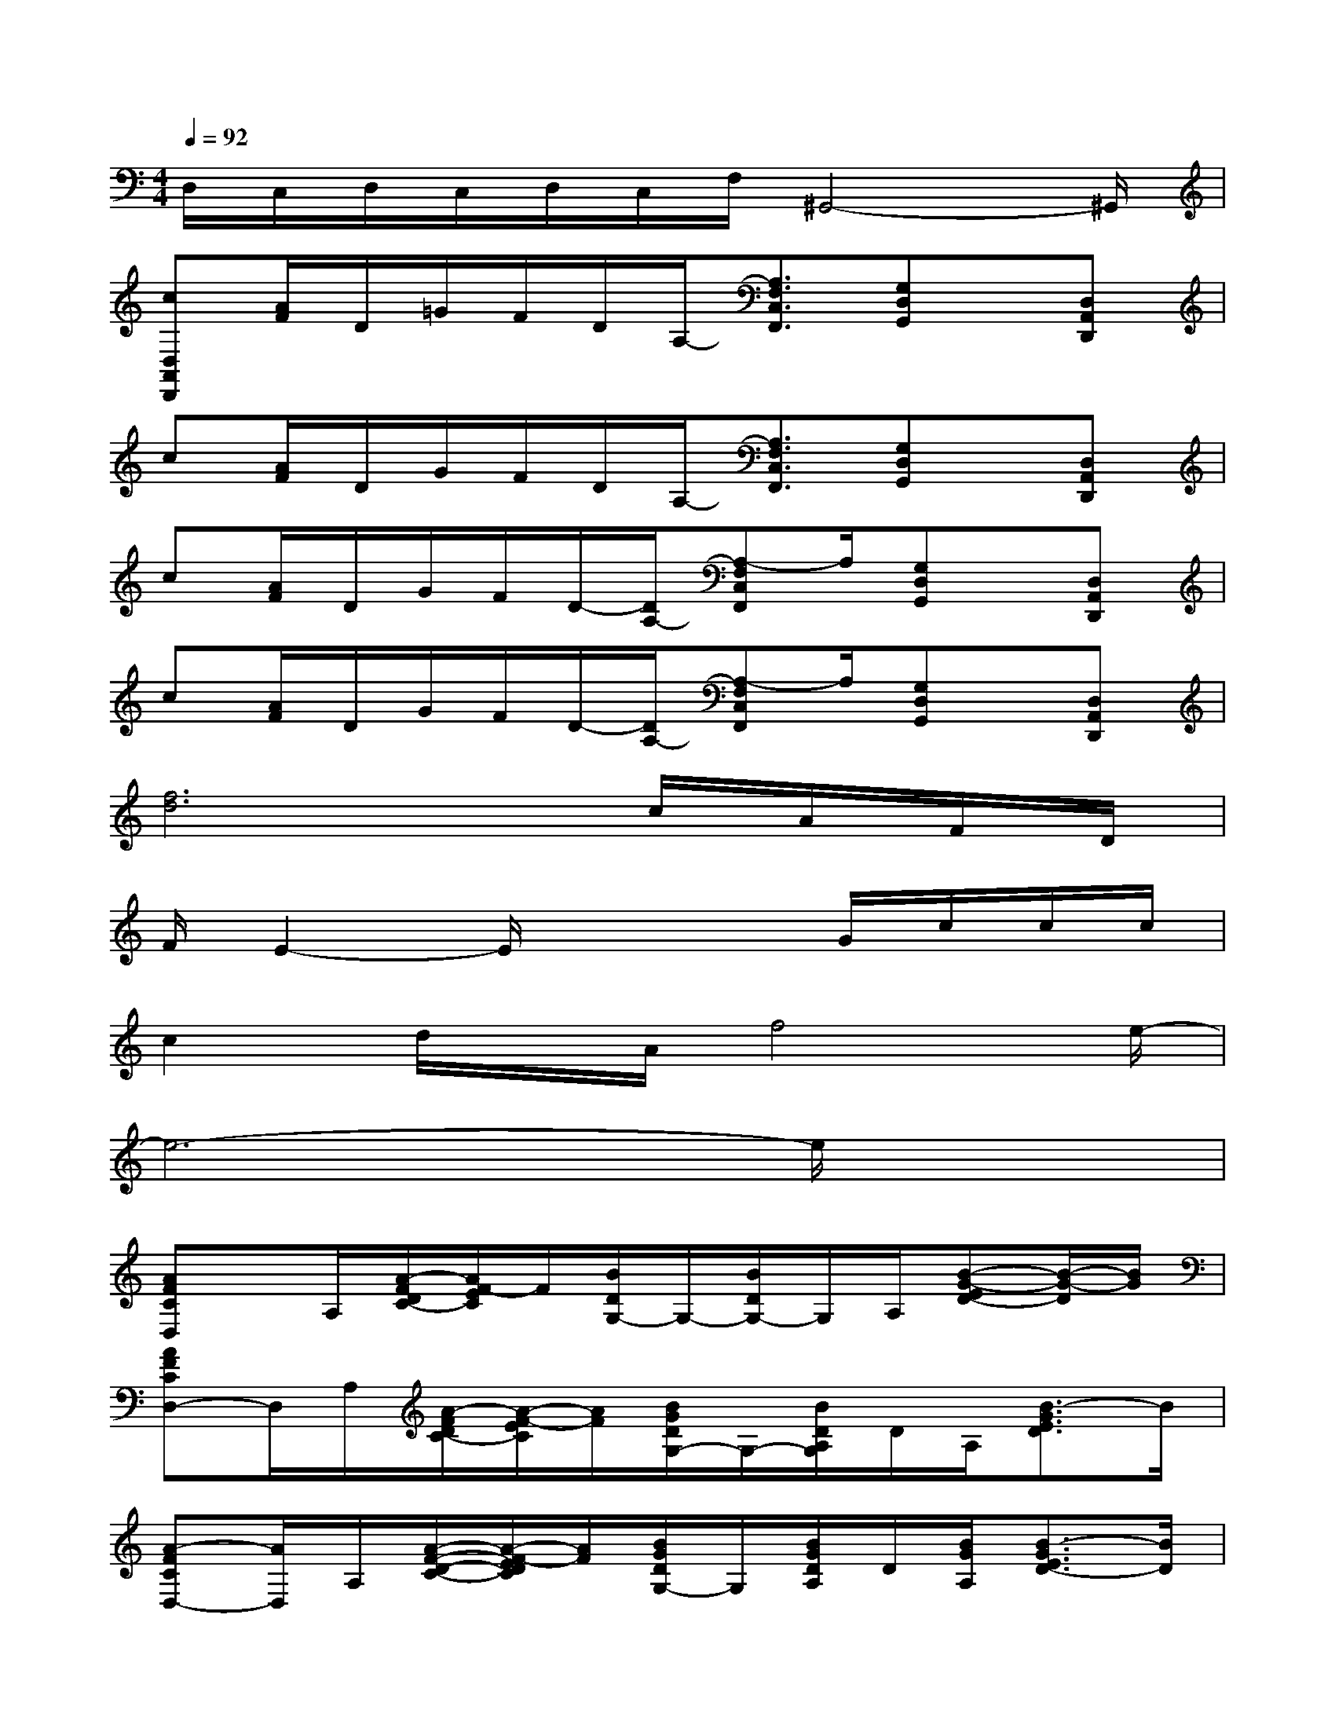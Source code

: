 X:1
T:
M:4/4
L:1/8
Q:1/4=92
K:C%0sharps
V:1
D,/2C,/2D,/2C,/2D,/2C,/2F,/2^G,,4-^G,,/2|
[cD,A,,D,,][A/2F/2]D/2=G/2F/2D/2A,/2-[A,3/2F,3/2C,3/2F,,3/2][G,D,G,,]x/2[D,A,,D,,]|
c[A/2F/2]D/2G/2F/2D/2A,/2-[A,3/2F,3/2C,3/2F,,3/2][G,D,G,,]x/2[D,A,,D,,]|
c[A/2F/2]D/2G/2F/2D/2-[D/2A,/2-][A,-F,C,F,,]A,/2[G,D,G,,]x/2[D,A,,D,,]|
c[A/2F/2]D/2G/2F/2D/2-[D/2A,/2-][A,-F,C,F,,]A,/2[G,D,G,,]x/2[D,A,,D,,]|
[f6d6]c/2A/2F/2D/2|
F/2E2-E/2x3G/2c/2c/2c/2|
c2d/2x/2A/2f4e/2-|
e6-e/2x3/2|
[AFCD,]x/2A,/2[A/2-F/2D/2C/2-][A/2F/2-E/2C/2]F/2[B/2D/2G,/2-]G,/2-[B/2D/2G,/2-]G,/2A,/2[B-G-ED-][B/2-G/2-D/2][B/2G/2]|
[AFCD,-]D,/2A,/2[A/2-F/2D/2C/2-][A/2-F/2-E/2C/2][A/2F/2][B/2G/2D/2G,/2-]G,/2-[B/2D/2A,/2G,/2]D/2A,/2[B3/2-G3/2E3/2D3/2]B/2|
[A-FCD,-][A/2D,/2]A,/2[A/2-F/2-D/2-C/2-][A/2-F/2-E/2D/2C/2][A/2F/2][B/2G/2D/2G,/2-]G,/2[B/2G/2D/2A,/2]D/2[B/2G/2A,/2][B3/2-G3/2E3/2D3/2-][B/2D/2]|
[A3/2F3/2C3/2D,3/2][A/2F/2A,/2][A/2-F/2-D/2C/2-][A/2-F/2-E/2-C/2][A/2F/2E/2][B/2G/2D/2G,/2-]G,/2[B/2G/2D/2A,/2]D/2[B/2G/2D/2][B3/2-G3/2-E3/2D3/2][B/2G/2]|
[A-F-C-D,][A/2F/2C/2][A/2F/2C/2A,/2][A/2-F/2-D/2C/2-][A/2-F/2-E/2C/2][A/2F/2][B/2G/2D/2G,/2-]G,/2-[B/2G/2D/2G,/2-]G,/2[B/2G/2A,/2][B-G-ED-][BGD]|
[A3/2F3/2C3/2D,3/2][A/2F/2A,/2][A/2-F/2-D/2C/2-][A/2-F/2-E/2C/2][A/2F/2][B/2G/2D/2G,/2-]G,/2-[B/2G/2D/2A,/2G,/2]D/2[B/2A,/2][B3/2-G3/2-E3/2D3/2][B/2G/2]|
[A3/2F3/2C3/2D,3/2][A/2C/2A,/2][A/2-F/2-D/2-C/2-][A/2-F/2-E/2D/2C/2][A/2F/2][B/2G/2D/2G,/2-]G,/2[B/2G/2D/2A,/2]D/2A,/2[B3/2-G3/2-E3/2D3/2-][B/2G/2D/2]